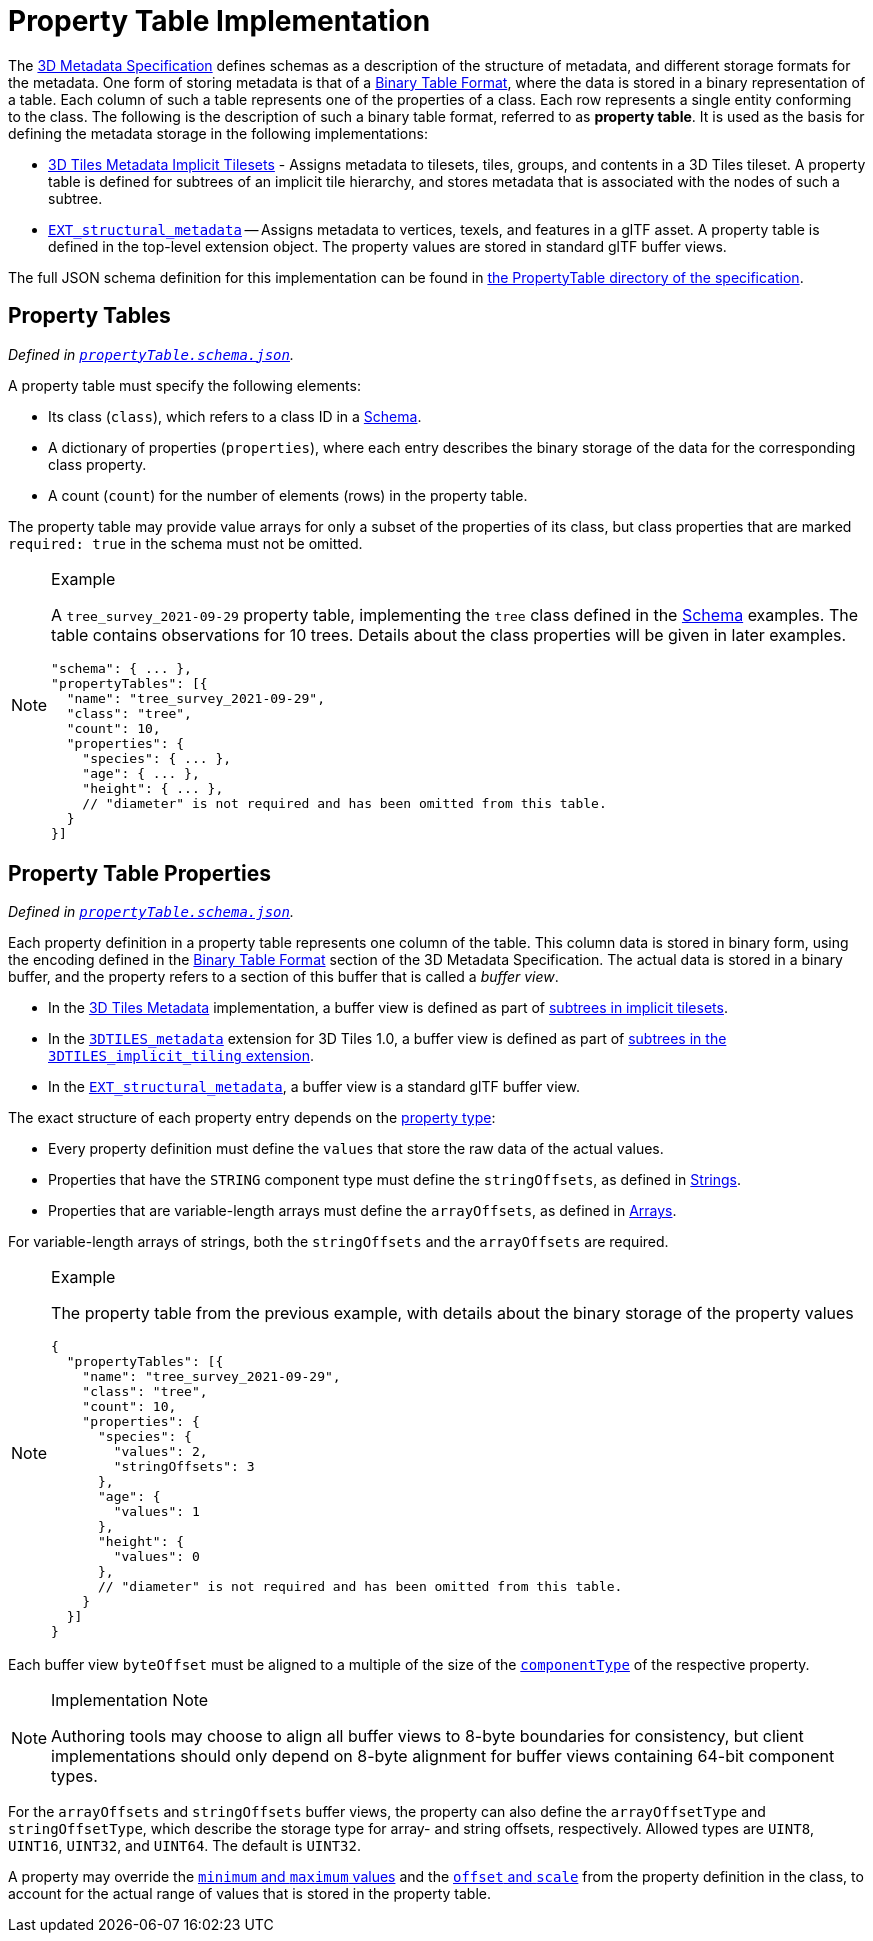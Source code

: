 
[#metadata-referenceimplementation-propertytable-property-table-implementation]
= Property Table Implementation

// Definitions of the directory structure to ensure that relative
// links between ADOC files in sibling directories can be resolved.
ifdef::env-github[]
:url-specification: ../../../
:url-specification-implicittiling: {url-specification}ImplicitTiling/
:url-specification-metadata: {url-specification}Metadata/
:url-specification-metadata-referenceimplementation: {url-specification-metadata}ReferenceImplementation/
:url-specification-metadata-referenceimplementation-schema: {url-specification-metadata-referenceimplementation}Schema/
endif::[]
ifndef::env-github[]
:url-specification:
:url-specification-implicittiling:
:url-specification-metadata:
:url-specification-metadata-referenceimplementation:
:url-specification-metadata-referenceimplementation-schema:
endif::[]


The xref:{url-specification-metadata}README.adoc#metadata-3d-metadata-specification[3D Metadata Specification] defines schemas as a description of the structure of metadata, and different storage formats for the metadata. One form of storing metadata is that of a xref:{url-specification-metadata}README.adoc#metadata-binary-table-format[Binary Table Format], where the data is stored in a binary representation of a table. Each column of such a table represents one of the properties of a class. Each row represents a single entity conforming to the class. The following is the description of such a binary table format, referred to as *property table*. It is used as the basis for defining the metadata storage in the following implementations:

* xref:{url-specification-implicittiling}README.adoc#implicittiling-implicit-tiling[3D Tiles Metadata Implicit Tilesets] - Assigns metadata to tilesets, tiles, groups, and contents in a 3D Tiles tileset. A property table is defined for subtrees of an implicit tile hierarchy, and stores metadata that is associated with the nodes of such a subtree.
* https://github.com/CesiumGS/glTF/tree/3d-tiles-next/extensions/2.0/Vendor/EXT_structural_metadata[`EXT_structural_metadata`] -- Assigns metadata to vertices, texels, and features in a glTF asset. A property table is defined in the top-level extension object. The property values are stored in standard glTF buffer views.

The full JSON schema definition for this implementation can be found in link:https://github.com/CesiumGS/3d-tiles/tree/draft-1.1/specification/schema/PropertyTable/[the PropertyTable directory of the specification].

[#metadata-referenceimplementation-propertytable-property-tables]
== Property Tables

_Defined in 
ifdef::env-github[]
link:https://github.com/CesiumGS/3d-tiles/tree/draft-1.1/specification/schema/PropertyTable/propertyTable.schema.json[`propertyTable.schema.json`]._
endif::[]
ifndef::env-github[]
<<reference-schema-propertytable,`propertyTable.schema.json`>>._
endif::[]

A property table must specify the following elements:

* Its class (`class`), which refers to a class ID in a xref:{url-specification-metadata-referenceimplementation-schema}README.adoc#metadata-referenceimplementation-schema-schema[Schema].
* A dictionary of properties (`properties`), where each entry describes the binary storage of the data for the corresponding class property.
* A count (`count`) for the number of elements (rows) in the property table.

The property table may provide value arrays for only a subset of the properties of its class, but class properties that are marked `required: true` in the schema must not be omitted.

[NOTE]
.Example
====
A `tree_survey_2021-09-29` property table, implementing the `tree` class defined in the xref:{url-specification-metadata-referenceimplementation-schema}README.adoc#metadata-referenceimplementation-schema-schema[Schema] examples. The table contains observations for 10 trees. Details about the class properties will be given in later examples.

[%unnumbered]
[source,json]
----
"schema": { ... },
"propertyTables": [{
  "name": "tree_survey_2021-09-29",
  "class": "tree",
  "count": 10,
  "properties": {
    "species": { ... },
    "age": { ... },
    "height": { ... },
    // "diameter" is not required and has been omitted from this table.
  }
}]
----
====

[#metadata-referenceimplementation-propertytable-property-table-properties]
== Property Table Properties

_Defined in 
ifdef::env-github[]
link:https://github.com/CesiumGS/3d-tiles/tree/draft-1.1/specification/schema/PropertyTable/propertyTable.schema.json[`propertyTable.schema.json`]._
endif::[]
ifndef::env-github[]
<<reference-schema-propertytable,`propertyTable.schema.json`>>._
endif::[]

Each property definition in a property table represents one column of the table. This column data is stored in binary form, using the encoding defined in the xref:{url-specification-metadata}README.adoc#metadata-binary-table-format[Binary Table Format] section of the 3D Metadata Specification. The actual data is stored in a binary buffer, and the property refers to a section of this buffer that is called a _buffer view_.

* In the xref:{url-specification}README.adoc#core-metadata[3D Tiles Metadata] implementation, a buffer view is defined as part of xref:{url-specification-implicittiling}README.adoc#implicittiling-buffers-and-buffer-views[subtrees in implicit tilesets].
* In the link:https://github.com/CesiumGS/3d-tiles/tree/main/extensions/3DTILES_metadata[`3DTILES_metadata`] extension for 3D Tiles 1.0, a buffer view is defined as part of link:https://github.com/CesiumGS/3d-tiles/tree/main/extensions/3DTILES_implicit_tiling#buffers-and-buffer-views[subtrees in the `3DTILES_implicit_tiling` extension].
* In the https://github.com/CesiumGS/glTF/tree/3d-tiles-next/extensions/2.0/Vendor/EXT_structural_metadata[`EXT_structural_metadata`], a buffer view is a standard glTF buffer view.

The exact structure of each property entry depends on the xref:{url-specification-metadata}README.adoc#metadata-property[property type]:

* Every property definition must define the `values` that store the raw data of the actual values.
* Properties that have the `STRING` component type must define the `stringOffsets`, as defined in xref:{url-specification-metadata}README.adoc#metadata-strings[Strings].
* Properties that are variable-length arrays must define the `arrayOffsets`, as defined in xref:{url-specification-metadata}README.adoc#metadata-arrays[Arrays].

For variable-length arrays of strings, both the `stringOffsets` and the `arrayOffsets` are required.

[NOTE]
.Example
====
The property table from the previous example, with details about the binary storage of the property values

[%unnumbered]
[source,json]
----
{
  "propertyTables": [{
    "name": "tree_survey_2021-09-29",
    "class": "tree",
    "count": 10,
    "properties": {
      "species": {
        "values": 2,
        "stringOffsets": 3
      },
      "age": {
        "values": 1
      },
      "height": {
        "values": 0
      },
      // "diameter" is not required and has been omitted from this table.
    }
  }]
}
----
====

Each buffer view `byteOffset` must be aligned to a multiple of the size of the xref:{url-specification-metadata}README.adoc#metadata-component-type[`componentType`] of the respective property.

[NOTE]
.Implementation Note
====
Authoring tools may choose to align all buffer views to 8-byte boundaries for consistency, but client implementations should only depend on 8-byte alignment for buffer views containing 64-bit component types.
====

For the `arrayOffsets` and `stringOffsets` buffer views, the property can also define the `arrayOffsetType` and `stringOffsetType`, which describe the
storage type for array- and string offsets, respectively. Allowed types are `UINT8`, `UINT16`, `UINT32`, and `UINT64`. The default is `UINT32`.

A property may override the xref:{url-specification-metadata}README.adoc#metadata-minimum-and-maximum-values[`minimum` and `maximum` values] and the xref:{url-specification-metadata}README.adoc#metadata-offset-and-scale[`offset` and `scale`] from the property definition in the class, to account for the actual range of values that is stored in the property table.

